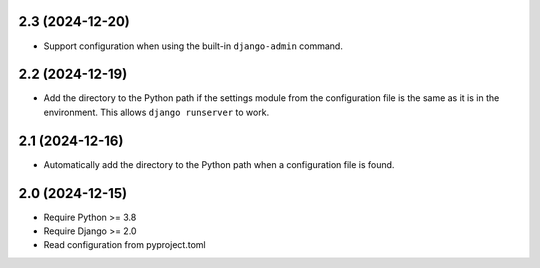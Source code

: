 2.3 (2024-12-20)
++++++++++++++++

* Support configuration when using
  the built-in ``django-admin`` command.

2.2 (2024-12-19)
++++++++++++++++

* Add the directory to the Python path
  if the settings module from the configuration file
  is the same as it is in the environment.
  This allows ``django runserver`` to work.

2.1 (2024-12-16)
++++++++++++++++

* Automatically add the directory to the Python path
  when a configuration file is found.

2.0 (2024-12-15)
++++++++++++++++

* Require Python >= 3.8
* Require Django >= 2.0
* Read configuration from pyproject.toml
